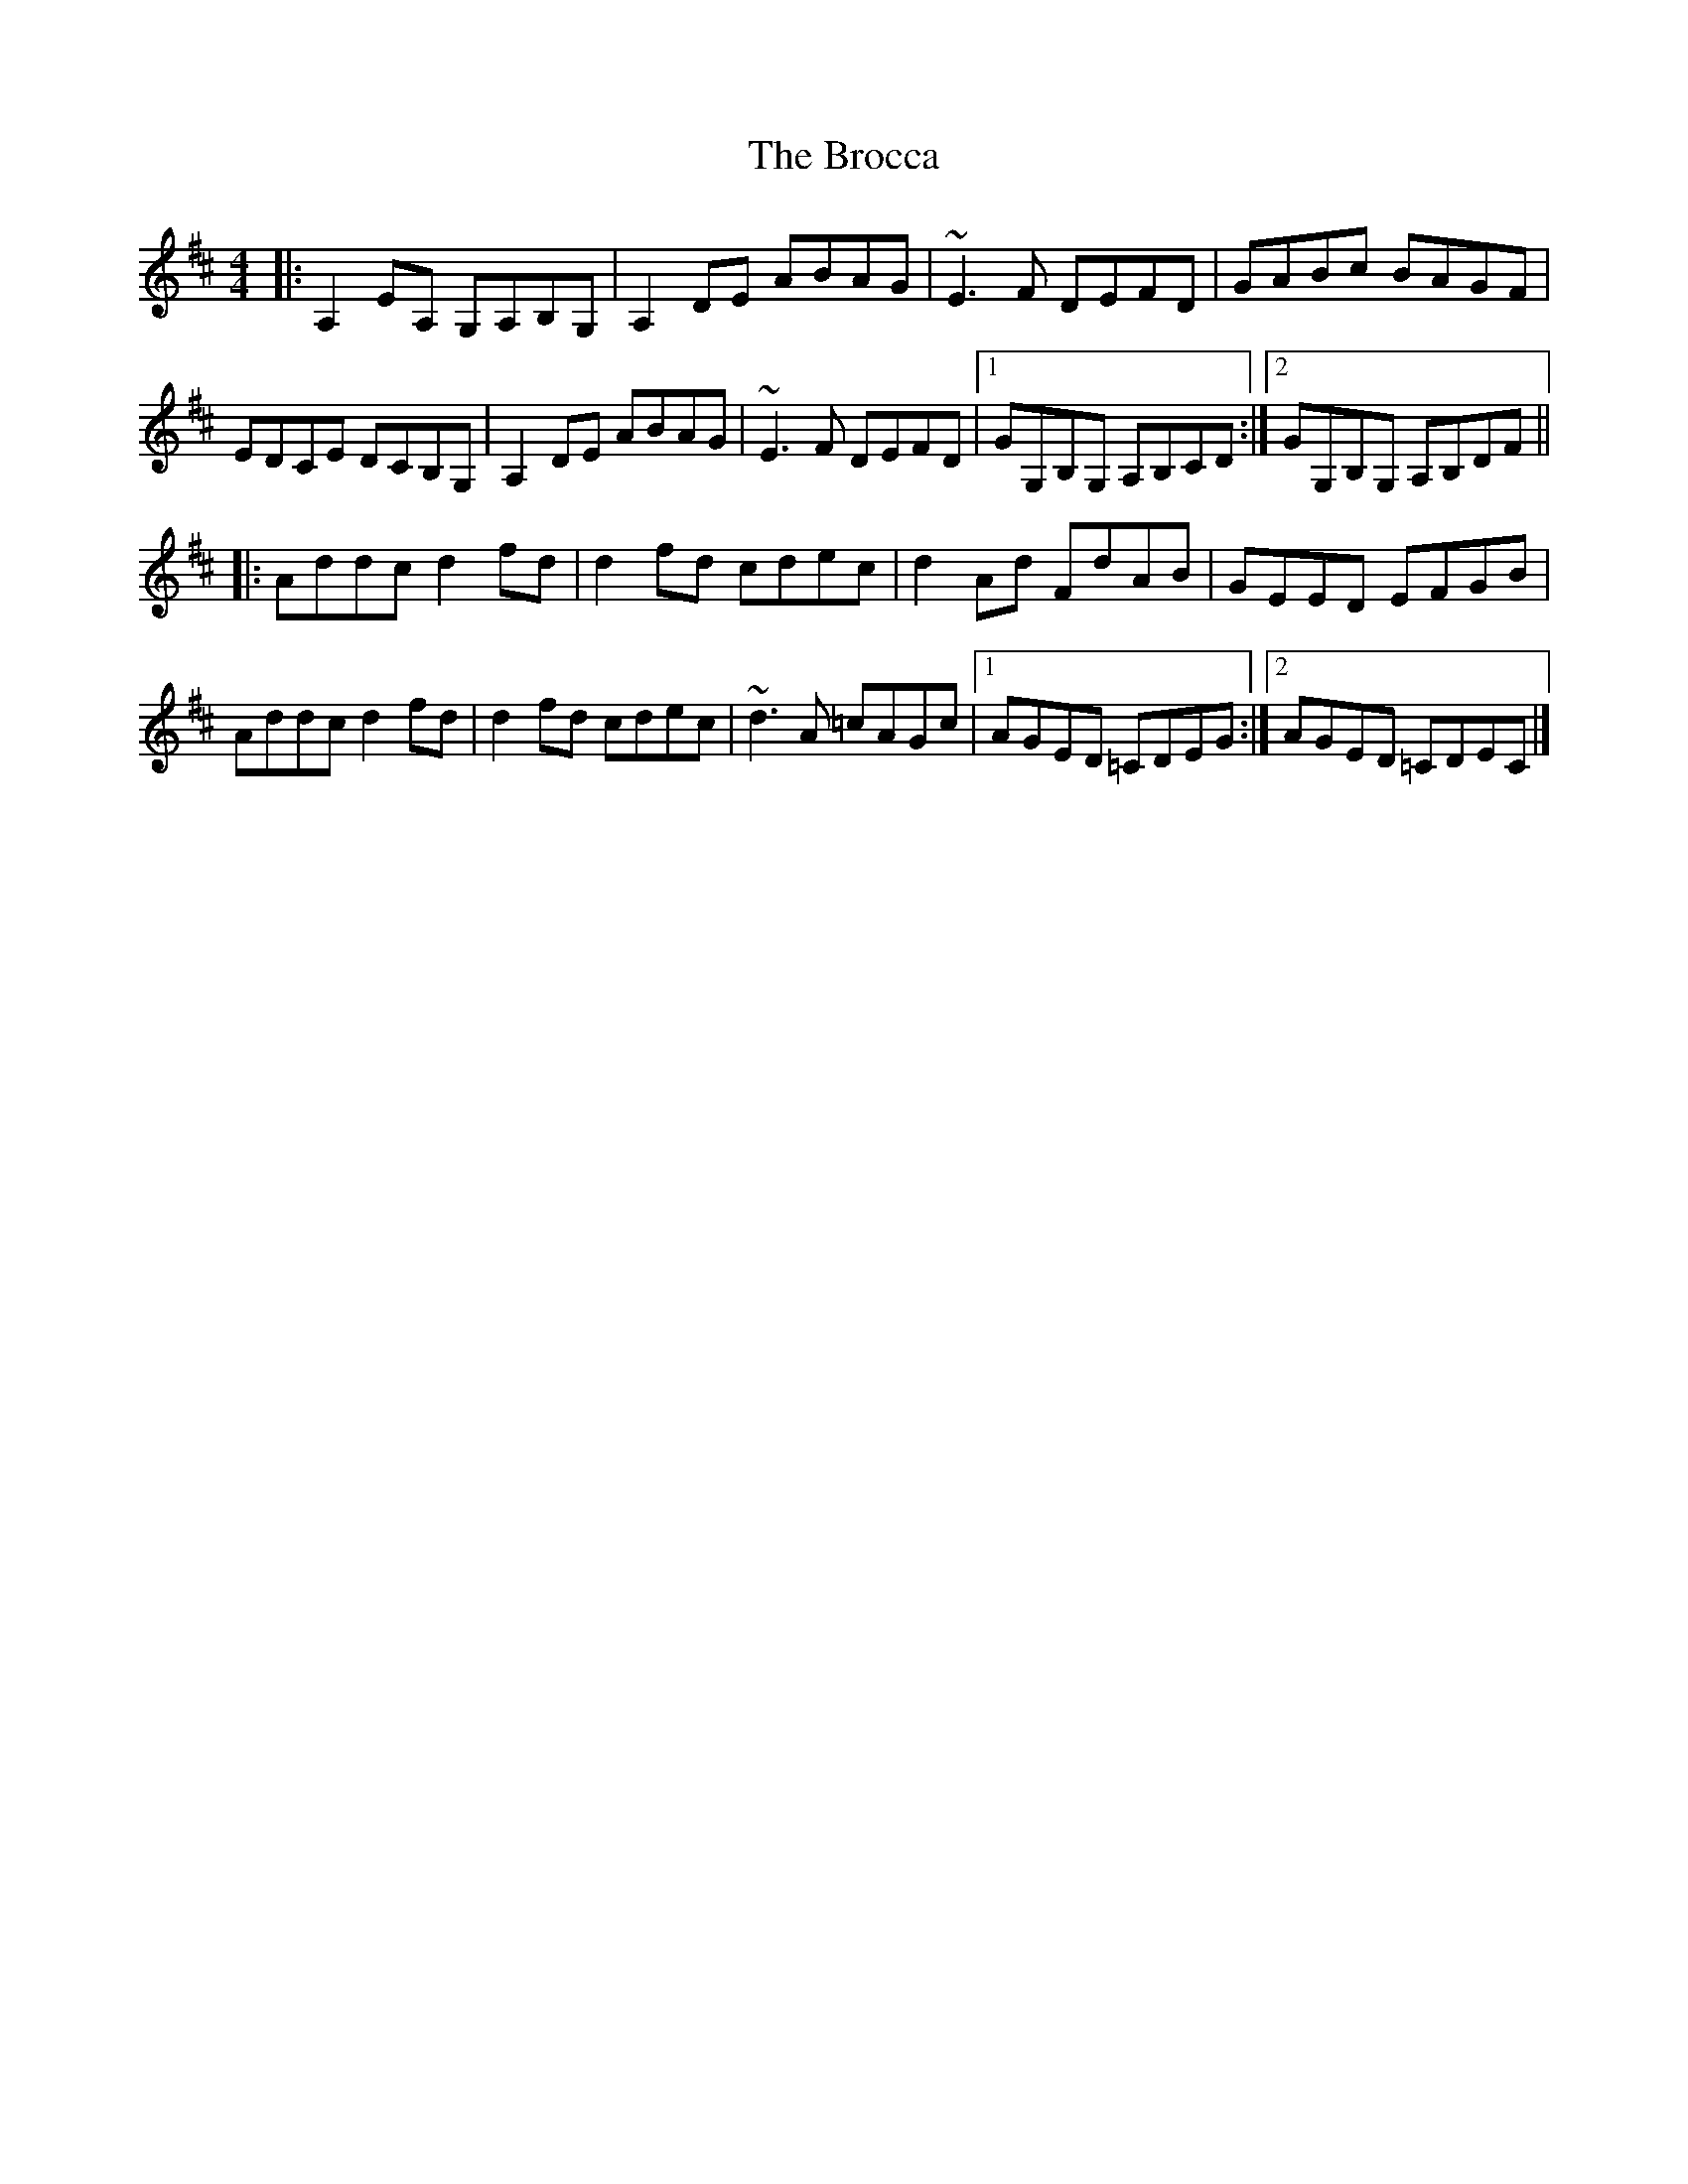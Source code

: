 X: 2
T: Brocca, The
Z: ceolachan
S: https://thesession.org/tunes/8744#setting19661
R: reel
M: 4/4
L: 1/8
K: Dmaj
|: A,2 EA, G,A,B,G, | A,2 DE ABAG | ~E3 F DEFD | GABc BAGF |EDCE DCB,G, | A,2 DE ABAG | ~E3 F DEFD |[1 GG,B,G, A,B,CD :|[2 GG,B,G, A,B,DF |||: Addc d2 fd | d2 fd cdec | d2 Ad FdAB | GEED EFGB |Addc d2 fd | d2 fd cdec | ~d3 A =cAGc |[1 AGED =CDEG :|[2 AGED =CDEC |]
